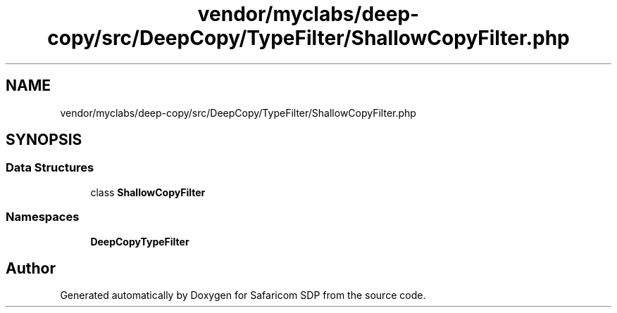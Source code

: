 .TH "vendor/myclabs/deep-copy/src/DeepCopy/TypeFilter/ShallowCopyFilter.php" 3 "Sat Sep 26 2020" "Safaricom SDP" \" -*- nroff -*-
.ad l
.nh
.SH NAME
vendor/myclabs/deep-copy/src/DeepCopy/TypeFilter/ShallowCopyFilter.php
.SH SYNOPSIS
.br
.PP
.SS "Data Structures"

.in +1c
.ti -1c
.RI "class \fBShallowCopyFilter\fP"
.br
.in -1c
.SS "Namespaces"

.in +1c
.ti -1c
.RI " \fBDeepCopy\\TypeFilter\fP"
.br
.in -1c
.SH "Author"
.PP 
Generated automatically by Doxygen for Safaricom SDP from the source code\&.
